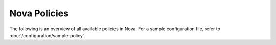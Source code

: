 =============
Nova Policies
=============

The following is an overview of all available policies in Nova.  For a sample
configuration file, refer to :doc:`/configuration/sample-policy`.

.. show-policy::
   :config-file: etc/nova/nova-policy-generator.conf
